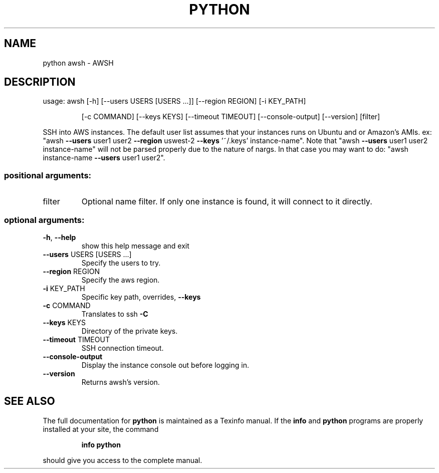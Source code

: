 .\" DO NOT MODIFY THIS FILE!  It was generated by help2man 1.47.3.
.TH PYTHON "1" "June 2016" "python 1.0.9" "User Commands"
.SH NAME
python awsh \- AWSH
.SH DESCRIPTION
usage: awsh [\-h] [\-\-users USERS [USERS ...]] [\-\-region REGION] [\-i KEY_PATH]
.IP
[\-c COMMAND] [\-\-keys KEYS] [\-\-timeout TIMEOUT] [\-\-console\-output]
[\-\-version]
[filter]
.PP
SSH into AWS instances. The default user list assumes that your instances runs
on Ubuntu and or Amazon's AMIs. ex: "awsh \fB\-\-users\fR user1 user2 \fB\-\-region\fR uswest\-2 \fB\-\-keys\fR '~/.keys' instance\-name". Note that "awsh \fB\-\-users\fR user1 user2
instance\-name" will not be parsed properly due to the nature of nargs. In that
case you may want to do: "awsh instance\-name \fB\-\-users\fR user1 user2".
.SS "positional arguments:"
.TP
filter
Optional name filter. If only one instance is found,
it will connect to it directly.
.SS "optional arguments:"
.TP
\fB\-h\fR, \fB\-\-help\fR
show this help message and exit
.TP
\fB\-\-users\fR USERS [USERS ...]
Specify the users to try.
.TP
\fB\-\-region\fR REGION
Specify the aws region.
.TP
\fB\-i\fR KEY_PATH
Specific key path, overrides, \fB\-\-keys\fR
.TP
\fB\-c\fR COMMAND
Translates to ssh \fB\-C\fR
.TP
\fB\-\-keys\fR KEYS
Directory of the private keys.
.TP
\fB\-\-timeout\fR TIMEOUT
SSH connection timeout.
.TP
\fB\-\-console\-output\fR
Display the instance console out before logging in.
.TP
\fB\-\-version\fR
Returns awsh's version.
.SH "SEE ALSO"
The full documentation for
.B python
is maintained as a Texinfo manual.  If the
.B info
and
.B python
programs are properly installed at your site, the command
.IP
.B info python
.PP
should give you access to the complete manual.
